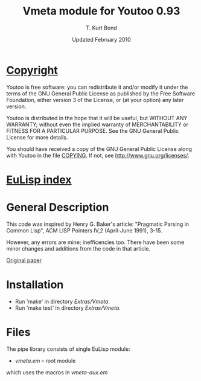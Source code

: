 #                            -*- mode: org; -*-
#
#+TITLE:                Vmeta module for Youtoo 0.93
#+AUTHOR:                      T. Kurt Bond
#+DATE:                    Updated February 2010
#+LINK:           http://unwind-protect.org/~tkb/software.html
#+EMAIL: no-reply
#+OPTIONS: ^:{} email:nil

* [[file:COPYING][Copyright]]
    Youtoo is free software: you can redistribute it and/or modify it
    under the terms of the GNU General Public License as published by
    the Free Software Foundation, either version 3 of the License, or
    (at your option) any later version.

    Youtoo is distributed in the hope that it will be useful, but WITHOUT
    ANY WARRANTY; without even the implied warranty of MERCHANTABILITY or
    FITNESS FOR A PARTICULAR PURPOSE.  See the GNU General Public License
    for more details.

    You should have received a copy of the GNU General Public License along with
    Youtoo in the file [[file:../../COPYING][COPYING]].  If not, see <http://www.gnu.org/licenses/>.

* [[file:../../index.org][EuLisp index]]

* General Description
  This code was inspired by Henry G. Baker's article:
       "Pragmatic Parsing in Common Lisp",
       ACM LISP Pointers IV,2
       (April-June 1991), 3-15.

  However, any errors are mine; inefficencies too.  There have been some minor
  changes and additions from the code in that article.

  [[http://home.pipeline.com/~hbaker1][Original paper]]

* Installation
  + Run 'make' in directory /Extras/Vmeta/.
  + Run 'make test' in directory /Extras/Vmeta/.

* Files
  The pipe library consists of single EuLisp module:
  - /vmeta.em/ -- root module

  which uses the macros in /vmeta-aux.em/
